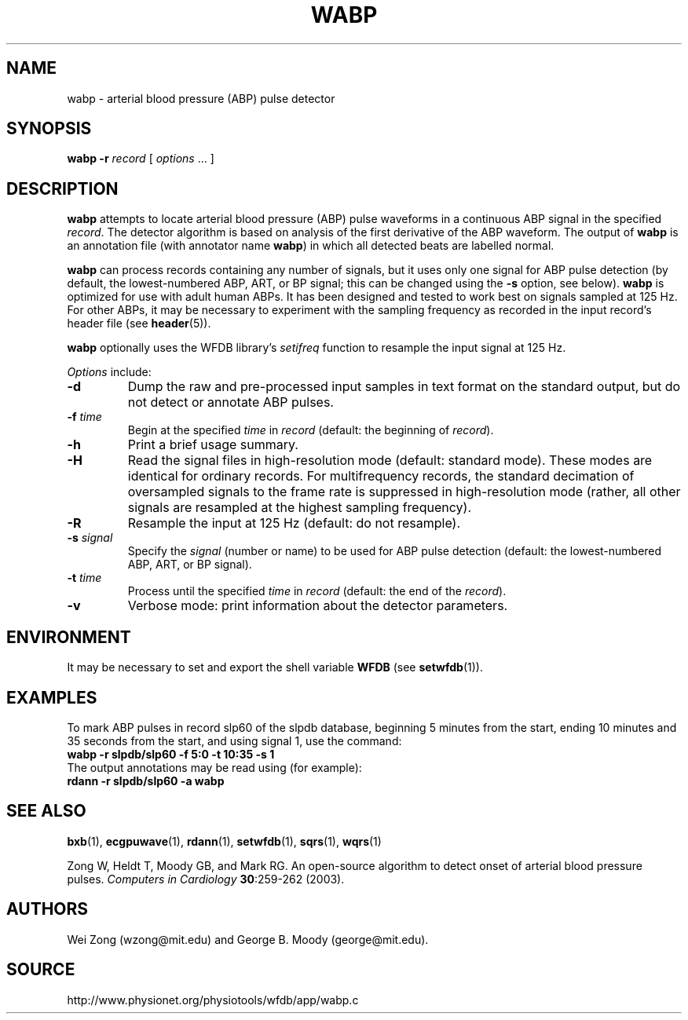 .TH WABP 1 "7 November 2011" "WFDB 10.5.10" "WFDB Applications Guide"
.SH NAME
wabp \- arterial blood pressure (ABP) pulse detector
.SH SYNOPSIS
\fBwabp -r\fR \fIrecord\fR [ \fIoptions\fR ... ]
.SH DESCRIPTION
.PP
\fBwabp\fR attempts to locate arterial blood pressure (ABP) pulse
waveforms in a continuous ABP signal in the specified \fIrecord\fR.
The detector algorithm is based on analysis of the first derivative of
the ABP waveform.  The output of \fBwabp\fR is an annotation file
(with annotator name \fBwabp\fR) in which all detected beats are
labelled normal.
.PP
\fBwabp\fR can process records containing any number of signals, but
it uses only one signal for ABP pulse detection (by default, the
lowest-numbered ABP, ART, or BP signal; this can be changed using the
\fB-s\fR option, see below).  \fBwabp\fR is optimized for use with
adult human ABPs.  It has been designed and tested to work best on
signals sampled at 125 Hz.  For other ABPs, it may be necessary to
experiment with the sampling frequency as recorded in the input
record's header file (see \fBheader\fR(5)).
.PP
\fBwabp\fR optionally uses the WFDB library's \fIsetifreq\fR function
to resample the input signal at 125 Hz.  
.PP
\fIOptions\fR include:
.TP
\fB-d\fR
Dump the raw and pre-processed input samples in text format on the
standard output, but do not detect or annotate ABP pulses.
.TP
\fB-f\fR \fItime\fR
Begin at the specified \fItime\fR in \fIrecord\fR (default: the beginning of
\fIrecord\fR).
.TP
\fB-h\fR
Print a brief usage summary.
.TP
\fB-H\fR
Read the signal files in high-resolution mode (default: standard mode).
These modes are identical for ordinary records.  For multifrequency records,
the standard decimation of oversampled signals to the frame rate is suppressed
in high-resolution mode (rather, all other signals are resampled at the highest
sampling frequency).
.TP
\fB-R\fR
Resample the input at 125 Hz (default: do not resample).
.TP
\fB-s\fR \fIsignal\fR
Specify the \fIsignal\fR (number or name) to be used for ABP pulse detection
(default: the lowest-numbered ABP, ART, or BP signal).
.TP
\fB-t\fR \fItime\fR
Process until the specified \fItime\fR in \fIrecord\fR (default: the end of the
\fIrecord\fR).
.TP
\fB-v\fR
Verbose mode: print information about the detector parameters.
.SH ENVIRONMENT
.PP
It may be necessary to set and export the shell variable \fBWFDB\fR (see
\fBsetwfdb\fR(1)).
.SH EXAMPLES
.PP
To mark ABP pulses in record slp60 of the slpdb database, beginning 5 minutes
from the start, ending 10 minutes and 35 seconds from the start, and using
signal 1, use the command:
.br
	\fBwabp -r slpdb/slp60 -f 5:0 -t 10:35 -s 1\fR
.br
The output annotations may be read using (for example):
.br
	\fBrdann -r slpdb/slp60 -a wabp\fR
.PP
.br

.SH SEE ALSO
\fBbxb\fR(1), \fBecgpuwave\fR(1), \fBrdann\fR(1), \fBsetwfdb\fR(1),
\fBsqrs\fR(1), \fBwqrs\fR(1)
.PP
Zong W, Heldt T, Moody GB, and Mark RG.
An open-source algorithm to detect onset of arterial blood pressure pulses.
\fIComputers in Cardiology\fR \fB30\fR:259\-262 (2003).
.SH AUTHORS
Wei Zong (wzong@mit.edu) and George B. Moody (george@mit.edu).
.SH SOURCE
http://www.physionet.org/physiotools/wfdb/app/wabp.c
